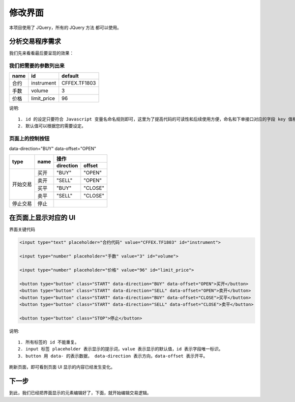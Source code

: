 .. _2_2_config:

修改界面
=======================================

本项目使用了 JQuery，所有的 JQuery 方法 都可以使用。

分析交易程序需求
---------------------------------------

我们先来看看最后要呈现的效果：

.. image:: ../images/example_ui_example.png


我们把需要的参数列出来
~~~~~~~~~~~~~~~~~~~~~~~~~~~~~~~~~~~~~~~~~

+------------+------------+--------------+
| name       | id         | default      |
+============+============+==============+
| 合约       | instrument | CFFEX.TF1803 |
+------------+------------+--------------+
| 手数       | volume     | 3            |
+------------+------------+--------------+
| 价格       | limit_price| 96           |
+------------+------------+--------------+

说明::

    1. id 的设定只要符合 Javascript 变量名命名规则即可，这里为了提高代码的可读性和后续使用方便，命名和下单接口对应的字段 key 值相同。
    2. 默认值可以根据您的需要设定。

页面上的控制按钮
~~~~~~~~~~~~~~~~~~~~~~~~~~~~~~~~~~~~~~~~~

data-direction="BUY" data-offset="OPEN"
    
+------------+------------+------------+-----------+ 
|    type    |    name    |         操作           | 
|            |            +------------+-----------+ 
|            |            | direction  | offset    | 
+============+============+============+===========+ 
| 开始交易   | 买开       | "BUY"      | "OPEN"    | 
|            +------------+------------+-----------+ 
|            | 卖开       | "SELL"     | "OPEN"    | 
|            +------------+------------+-----------+ 
|            | 买平       | "BUY"      | "CLOSE"   | 
|            +------------+------------+-----------+
|            | 卖平       | "SELL"     | "CLOSE"   | 
+------------+------------+------------+-----------+
| 停止交易   | 停止       |                        | 
+------------+------------+------------+-----------+ 

在页面上显示对应的 UI
---------------------------------------

界面关键代码

.. code-block:: html

    <input type="text" placeholder="合约代码" value="CFFEX.TF1803" id="instrument">

    <input type="number" placeholder="手数" value="3" id="volume">

    <input type="number" placeholder="价格" value="96" id="limit_price">

    <button type="button" class="START" data-direction="BUY" data-offset="OPEN">买开</button>
    <button type="button" class="START" data-direction="SELL" data-offset="OPEN">卖开</button>
    <button type="button" class="START" data-direction="BUY" data-offset="CLOSE">买平</button>
    <button type="button" class="START" data-direction="SELL" data-offset="CLOSE">卖平</button>

    <button type="button" class="STOP">停止</button>

说明::

    1. 所有标签的 id 不能重复。
    2. input 标签 placeholder 表示显示的提示词，value 表示显示的默认值，id 表示字段唯一标识。
    3. button 用 data- 的表示数据， data-direction 表示方向，data-offset 表示开平。

刷新页面，即可看到页面 UI 显示的内容已经发生变化。

下一步
-------------------------------------------------------
到此，我们已经把界面显示的元素编辑好了，下面，就开始编辑交易逻辑。

